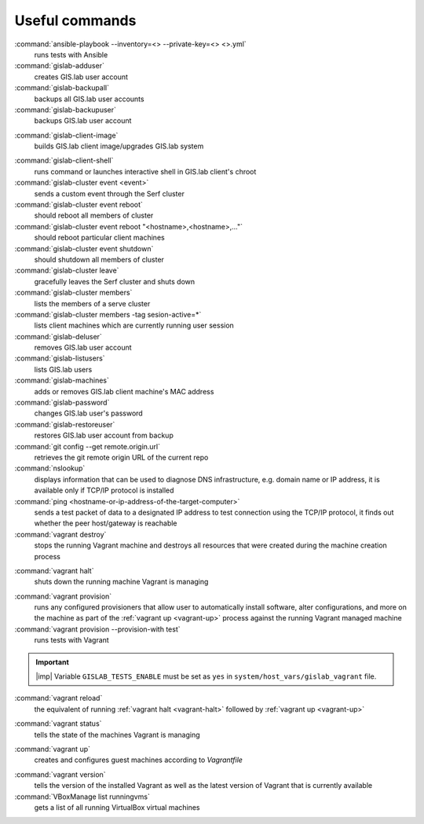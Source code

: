 .. _commands:
 
***************
Useful commands
***************

:command:`ansible-playbook --inventory=<> --private-key=<> <>.yml`
   runs tests with Ansible

:command:`gislab-adduser`
   creates GIS.lab user account

:command:`gislab-backupall`
   backups all GIS.lab user accounts

:command:`gislab-backupuser`
   backups GIS.lab user account

.. _gislab-client-image:

:command:`gislab-client-image`
   builds GIS.lab client image/upgrades GIS.lab system

.. _gislab-client-shell:

:command:`gislab-client-shell`
   runs command or launches interactive shell in GIS.lab client's chroot

:command:`gislab-cluster event <event>`
   sends a custom event through the Serf cluster

:command:`gislab-cluster event reboot`
   should reboot all members of cluster

:command:`gislab-cluster event reboot "<hostname>,<hostname>,..."`
   should reboot particular client machines

:command:`gislab-cluster event shutdown`
   should shutdown all members of cluster

:command:`gislab-cluster leave`
   gracefully leaves the Serf cluster and shuts down 

:command:`gislab-cluster members`
   lists the members of a serve cluster

:command:`gislab-cluster members -tag sesion-active=*`
   lists client machines which are currently running user session

:command:`gislab-deluser`
   removes GIS.lab user account

:command:`gislab-listusers`
   lists GIS.lab users

:command:`gislab-machines`
   adds or removes GIS.lab client machine's MAC address

:command:`gislab-password`
   changes GIS.lab user's password

:command:`gislab-restoreuser`
   restores GIS.lab user account from backup

:command:`git config --get remote.origin.url`
   retrieves the git remote origin URL of the current repo 

:command:`nslookup`
   displays information that can be used to diagnose DNS infrastructure, e.g. 
   domain name or IP address, it is available only if 
   TCP/IP protocol is installed

:command:`ping <hostname-or-ip-address-of-the-target-computer>`
   sends a test packet of data to a designated IP address to test connection 
   using the TCP/IP protocol, it finds out whether the peer host/gateway is 
   reachable

:command:`vagrant destroy` 
   stops the running Vagrant machine and destroys all resources that were 
   created during the machine creation process

.. _vagrant-halt:
:command:`vagrant halt` 
   shuts down the running machine Vagrant is managing

.. _vagrant-provision:
:command:`vagrant provision` 
   runs any configured provisioners that allow user to automatically install 
   software, alter configurations, and more on the machine as part of the 
   :ref:`vagrant up <vagrant-up>` process against the running Vagrant managed 
   machine

:command:`vagrant provision --provision-with test`
   runs tests with Vagrant

.. important:: |imp| Variable ``GISLAB_TESTS_ENABLE`` must be set as ``yes`` 
   in ``system/host_vars/gislab_vagrant`` file.

:command:`vagrant reload` 
   the equivalent of running :ref:`vagrant halt <vagrant-halt>` followed by 
   :ref:`vagrant up <vagrant-up>`

.. _vagrant-status:
:command:`vagrant status`
   tells the state of the machines Vagrant is managing 

.. _vagrant-up:
:command:`vagrant up`
   creates and configures guest machines according to *Vagrantfile*

.. _vagrant-version:
:command:`vagrant version`
   tells the version of the installed Vagrant as well as the latest version of 
   Vagrant that is currently available

:command:`VBoxManage list runningvms`
   gets a list of all running VirtualBox virtual machines
